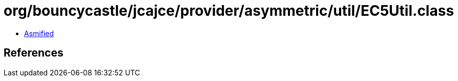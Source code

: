 = org/bouncycastle/jcajce/provider/asymmetric/util/EC5Util.class

 - link:EC5Util-asmified.java[Asmified]

== References

